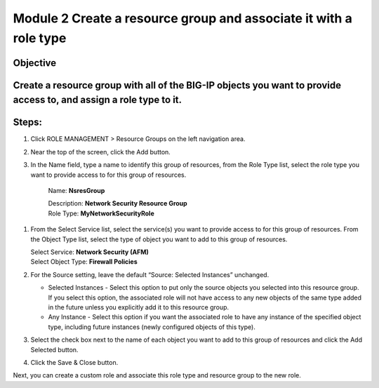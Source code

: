 Module 2 Create a resource group and associate it with a role type
~~~~~~~~~~~~~~~~~~~~~~~~~~~~~~~~~~~~~~~~~~~~~~~~~

Objective
^^^^^^^^^

Create a resource group with all of the BIG-IP objects you want to provide access to, and assign a role type to it.
^^^^^^^^^^^^^^^^^^^^^^^^^^^^^^^^^^^^^^^^^^^^^^^^^^^^^^^^^^^^^^^^^^^^^^^^^^^^^^^^^^^^^^^^^^^^^^^^^^^^^^^^^^^^^^^^^^^

.. image:: image/image6.png

Steps:
^^^^^^

1. Click ROLE MANAGEMENT > Resource Groups on the left navigation area.

2. Near the top of the screen, click the Add button.

3. In the Name field, type a name to identify this group of resources,
   from the Role Type list, select the role type you want to provide
   access to for this group of resources.

    Name: **NsresGroup**

    | Description: **Network Security Resource Group**
    | Role Type: **MyNetworkSecurityRole**

1. From the Select Service list, select the service(s) you want to
   provide access to for this group of resources. From the Object
   Type list, select the type of object you want to add to this group of
   resources.

   | Select Service: **Network Security (AFM)**
   | Select Object Type: **Firewall Policies**

2. For the Source setting, leave the default “Source: Selected
   Instances” unchanged.

   -  Selected Instances - Select this option to put only the source
      objects you selected into this resource group. If you select this
      option, the associated role will not have access to any new
      objects of the same type added in the future unless you explicitly
      add it to this resource group.

   -  Any Instance - Select this option if you want the associated role
      to have any instance of the specified object type, including
      future instances (newly configured objects of this type).

3. Select the check box next to the name of each object you want to add
   to this group of resources and click the Add Selected button.

.. image:: image/image7.png

4. Click the Save & Close button.

Next, you can create a custom role and associate this role type and
resource group to the new role.

.. |image6| image:: media/image6.png
   :width: 6.25000in
   :height: 0.79167in
.. |image7| image:: media/image7.png
   :width: 6.48750in
   :height: 2.96250in
